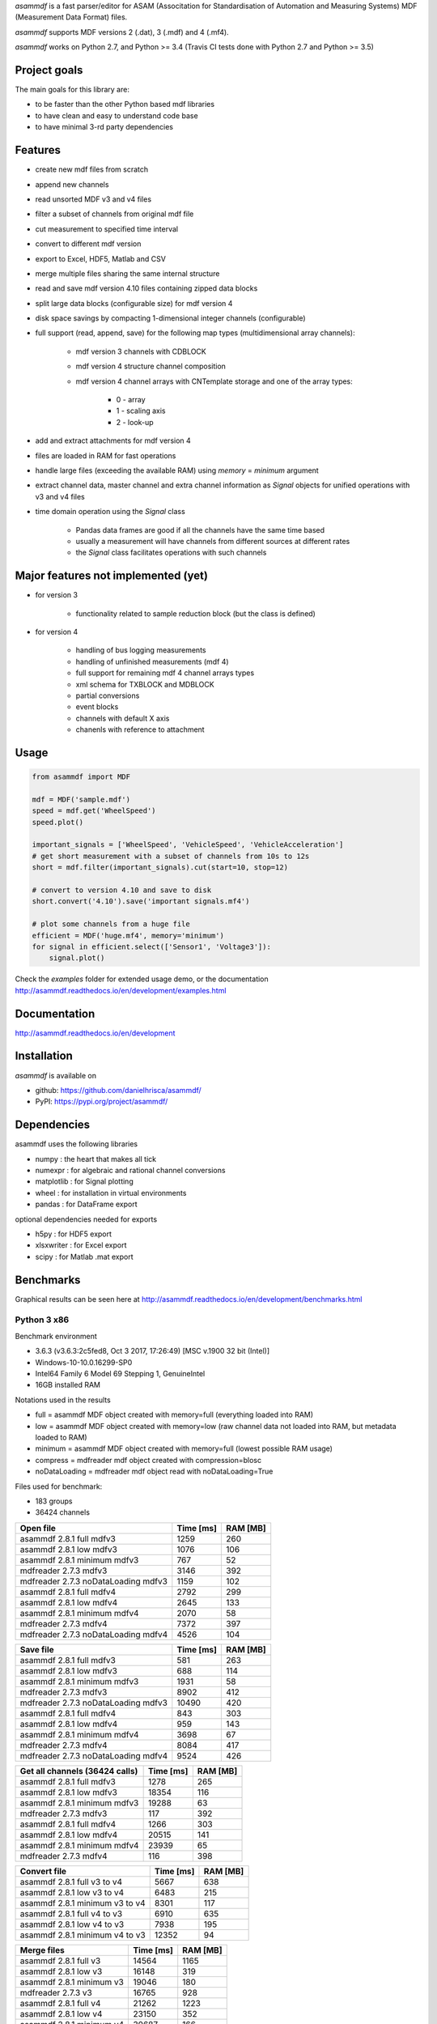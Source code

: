 *asammdf* is a fast parser/editor for ASAM (Associtation for Standardisation of Automation and Measuring Systems) MDF (Measurement Data Format) files. 

*asammdf* supports MDF versions 2 (.dat), 3 (.mdf) and 4 (.mf4). 

*asammdf* works on Python 2.7, and Python >= 3.4 (Travis CI tests done with Python 2.7 and Python >= 3.5)

Project goals
=============
The main goals for this library are:

* to be faster than the other Python based mdf libraries
* to have clean and easy to understand code base
* to have minimal 3-rd party dependencies

Features
========

* create new mdf files from scratch
* append new channels
* read unsorted MDF v3 and v4 files
* filter a subset of channels from original mdf file
* cut measurement to specified time interval
* convert to different mdf version
* export to Excel, HDF5, Matlab and CSV
* merge multiple files sharing the same internal structure
* read and save mdf version 4.10 files containing zipped data blocks
* split large data blocks (configurable size) for mdf version 4
* disk space savings by compacting 1-dimensional integer channels (configurable)
* full support (read, append, save) for the following map types (multidimensional array channels):

    * mdf version 3 channels with CDBLOCK
    * mdf version 4 structure channel composition
    * mdf version 4 channel arrays with CNTemplate storage and one of the array types:
    
        * 0 - array
        * 1 - scaling axis
        * 2 - look-up
        
* add and extract attachments for mdf version 4
* files are loaded in RAM for fast operations
* handle large files (exceeding the available RAM) using *memory* = *minimum* argument
* extract channel data, master channel and extra channel information as *Signal* objects for unified operations with v3 and v4 files
* time domain operation using the *Signal* class

    * Pandas data frames are good if all the channels have the same time based
    * usually a measurement will have channels from different sources at different rates
    * the *Signal* class facilitates operations with such channels

Major features not implemented (yet)
====================================

* for version 3

    * functionality related to sample reduction block (but the class is defined)
    
* for version 4

    * handling of bus logging measurements
    * handling of unfinished measurements (mdf 4)
    * full support for remaining mdf 4 channel arrays types
    * xml schema for TXBLOCK and MDBLOCK
    * partial conversions
    * event blocks
    * channels with default X axis
    * chanenls with reference to attachment

Usage
=====

.. code-block:: python

   from asammdf import MDF
   
   mdf = MDF('sample.mdf')
   speed = mdf.get('WheelSpeed')
   speed.plot()
   
   important_signals = ['WheelSpeed', 'VehicleSpeed', 'VehicleAcceleration']
   # get short measurement with a subset of channels from 10s to 12s 
   short = mdf.filter(important_signals).cut(start=10, stop=12)
   
   # convert to version 4.10 and save to disk
   short.convert('4.10').save('important signals.mf4')
   
   # plot some channels from a huge file
   efficient = MDF('huge.mf4', memory='minimum')
   for signal in efficient.select(['Sensor1', 'Voltage3']):
       signal.plot()
   

 
Check the *examples* folder for extended usage demo, or the documentation
http://asammdf.readthedocs.io/en/development/examples.html

Documentation
=============
http://asammdf.readthedocs.io/en/development

Installation
============
*asammdf* is available on 

* github: https://github.com/danielhrisca/asammdf/
* PyPI: https://pypi.org/project/asammdf/
    
.. code-block: python

   pip install asammdf

    
Dependencies
============
asammdf uses the following libraries

* numpy : the heart that makes all tick
* numexpr : for algebraic and rational channel conversions
* matplotlib : for Signal plotting
* wheel : for installation in virtual environments
* pandas : for DataFrame export

optional dependencies needed for exports

* h5py : for HDF5 export
* xlsxwriter : for Excel export
* scipy : for Matlab .mat export


Benchmarks
==========

Graphical results can be seen here at http://asammdf.readthedocs.io/en/development/benchmarks.html


Python 3 x86
------------
Benchmark environment

* 3.6.3 (v3.6.3:2c5fed8, Oct  3 2017, 17:26:49) [MSC v.1900 32 bit (Intel)]
* Windows-10-10.0.16299-SP0
* Intel64 Family 6 Model 69 Stepping 1, GenuineIntel
* 16GB installed RAM

Notations used in the results

* full =  asammdf MDF object created with memory=full (everything loaded into RAM)
* low =  asammdf MDF object created with memory=low (raw channel data not loaded into RAM, but metadata loaded to RAM)
* minimum =  asammdf MDF object created with memory=full (lowest possible RAM usage)
* compress = mdfreader mdf object created with compression=blosc
* noDataLoading = mdfreader mdf object read with noDataLoading=True

Files used for benchmark:

* 183 groups
* 36424 channels



================================================== ========= ========
Open file                                          Time [ms] RAM [MB]
================================================== ========= ========
asammdf 2.8.1 full mdfv3                                1259      260
asammdf 2.8.1 low mdfv3                                 1076      106
asammdf 2.8.1 minimum mdfv3                              767       52
mdfreader 2.7.3 mdfv3                                   3146      392
mdfreader 2.7.3 noDataLoading mdfv3                     1159      102
asammdf 2.8.1 full mdfv4                                2792      299
asammdf 2.8.1 low mdfv4                                 2645      133
asammdf 2.8.1 minimum mdfv4                             2070       58
mdfreader 2.7.3 mdfv4                                   7372      397
mdfreader 2.7.3 noDataLoading mdfv4                     4526      104
================================================== ========= ========


================================================== ========= ========
Save file                                          Time [ms] RAM [MB]
================================================== ========= ========
asammdf 2.8.1 full mdfv3                                 581      263
asammdf 2.8.1 low mdfv3                                  688      114
asammdf 2.8.1 minimum mdfv3                             1931       58
mdfreader 2.7.3 mdfv3                                   8902      412
mdfreader 2.7.3 noDataLoading mdfv3                    10490      420
asammdf 2.8.1 full mdfv4                                 843      303
asammdf 2.8.1 low mdfv4                                  959      143
asammdf 2.8.1 minimum mdfv4                             3698       67
mdfreader 2.7.3 mdfv4                                   8084      417
mdfreader 2.7.3 noDataLoading mdfv4                     9524      426
================================================== ========= ========


================================================== ========= ========
Get all channels (36424 calls)                     Time [ms] RAM [MB]
================================================== ========= ========
asammdf 2.8.1 full mdfv3                                1278      265
asammdf 2.8.1 low mdfv3                                18354      116
asammdf 2.8.1 minimum mdfv3                            19288       63
mdfreader 2.7.3 mdfv3                                    117      392
asammdf 2.8.1 full mdfv4                                1266      303
asammdf 2.8.1 low mdfv4                                20515      141
asammdf 2.8.1 minimum mdfv4                            23939       65
mdfreader 2.7.3 mdfv4                                    116      398
================================================== ========= ========


================================================== ========= ========
Convert file                                       Time [ms] RAM [MB]
================================================== ========= ========
asammdf 2.8.1 full v3 to v4                             5667      638
asammdf 2.8.1 low v3 to v4                              6483      215
asammdf 2.8.1 minimum v3 to v4                          8301      117
asammdf 2.8.1 full v4 to v3                             6910      635
asammdf 2.8.1 low v4 to v3                              7938      195
asammdf 2.8.1 minimum v4 to v3                         12352       94
================================================== ========= ========


================================================== ========= ========
Merge files                                        Time [ms] RAM [MB]
================================================== ========= ========
asammdf 2.8.1 full v3                                  14564     1165
asammdf 2.8.1 low v3                                   16148      319
asammdf 2.8.1 minimum v3                               19046      180
mdfreader 2.7.3 v3                                     16765      928
asammdf 2.8.1 full v4                                  21262     1223
asammdf 2.8.1 low v4                                   23150      352
asammdf 2.8.1 minimum v4                               30687      166
mdfreader 2.7.3 v4                                     25437      919
================================================== ========= ========




Python 3 x64
------------
Benchmark environment

* 3.6.2 (v3.6.2:5fd33b5, Jul  8 2017, 04:57:36) [MSC v.1900 64 bit (AMD64)]
* Windows-10-10.0.16299-SP0
* Intel64 Family 6 Model 69 Stepping 1, GenuineIntel
* 16GB installed RAM

Notations used in the results

* full =  asammdf MDF object created with memory=full (everything loaded into RAM)
* low =  asammdf MDF object created with memory=low (raw channel data not loaded into RAM, but metadata loaded to RAM)
* minimum =  asammdf MDF object created with memory=full (lowest possible RAM usage)
* compress = mdfreader mdf object created with compression=blosc
* noDataLoading = mdfreader mdf object read with noDataLoading=True

Files used for benchmark:

* 183 groups
* 36424 channels



================================================== ========= ========
Open file                                          Time [ms] RAM [MB]
================================================== ========= ========
asammdf 2.8.1 full mdfv3                                1100      327
asammdf 2.8.1 low mdfv3                                  980      174
asammdf 2.8.1 minimum mdfv3                              599       86
mdfreader 2.7.3 mdfv3                                   2567      436
mdfreader 2.7.3 compress mdfv3                          4324      135
mdfreader 2.7.3 noDataLoading mdfv3                      973      176
asammdf 2.8.1 full mdfv4                                2613      390
asammdf 2.8.1 low mdfv4                                 2491      225
asammdf 2.8.1 minimum mdfv4                             1749       97
mdfreader 2.7.3 mdfv4                                   6457      448
mdfreader 2.7.3 compress mdfv4                          8219      147
mdfreader 2.7.3 noDataLoading mdfv4                     4221      180
================================================== ========= ========


================================================== ========= ========
Save file                                          Time [ms] RAM [MB]
================================================== ========= ========
asammdf 2.8.1 full mdfv3                                 676      327
asammdf 2.8.1 low mdfv3                                  541      181
asammdf 2.8.1 minimum mdfv3                             1363       95
mdfreader 2.7.3 mdfv3                                   8013      465
mdfreader 2.7.3 noDataLoading mdfv3                     8948      476
mdfreader 2.7.3 compress mdfv3                          7629      432
asammdf 2.8.1 full mdfv4                                 672      395
asammdf 2.8.1 low mdfv4                                  736      237
asammdf 2.8.1 minimum mdfv4                             3127      107
mdfreader 2.7.3 mdfv4                                   7237      467
mdfreader 2.7.3 noDataLoading mdfv4                     8332      473
mdfreader 2.7.3 compress mdfv4                          6791      426
================================================== ========= ========


================================================== ========= ========
Get all channels (36424 calls)                     Time [ms] RAM [MB]
================================================== ========= ========
asammdf 2.8.1 full mdfv3                                 967      333
asammdf 2.8.1 low mdfv3                                 5690      186
asammdf 2.8.1 minimum mdfv3                             7296       99
mdfreader 2.7.3 mdfv3                                     95      436
mdfreader 2.7.3 compress mdfv3                           531      135
asammdf 2.8.1 full mdfv4                                 988      397
asammdf 2.8.1 low mdfv4                                10572      234
asammdf 2.8.1 minimum mdfv4                            13803      108
mdfreader 2.7.3 mdfv4                                     95      448
mdfreader 2.7.3 compress mdfv4                           534      148
================================================== ========= ========


================================================== ========= ========
Convert file                                       Time [ms] RAM [MB]
================================================== ========= ========
asammdf 2.8.1 full v3 to v4                             4986      759
asammdf 2.8.1 low v3 to v4                              5573      340
asammdf 2.8.1 minimum v3 to v4                          7049      171
asammdf 2.8.1 full v4 to v3                             5705      761
asammdf 2.8.1 low v4 to v3                              6510      321
asammdf 2.8.1 minimum v4 to v3                         10434      142
================================================== ========= ========


================================================== ========= ========
Merge files                                        Time [ms] RAM [MB]
================================================== ========= ========
asammdf 2.8.1 full v3                                  12251     1320
asammdf 2.8.1 low v3                                   14453      464
asammdf 2.8.1 minimum v3                               16830      236
mdfreader 2.7.3 v3                                     15635      983
mdfreader 2.7.3 compress v3                            20812      993
asammdf 2.8.1 full v4                                  18172     1441
asammdf 2.8.1 low v4                                   20083      558
asammdf 2.8.1 minimum v4                               26374      237
mdfreader 2.7.3 v4                                     23450      981
mdfreader 2.7.3 compress v4                            28421      985
================================================== ========= ========




